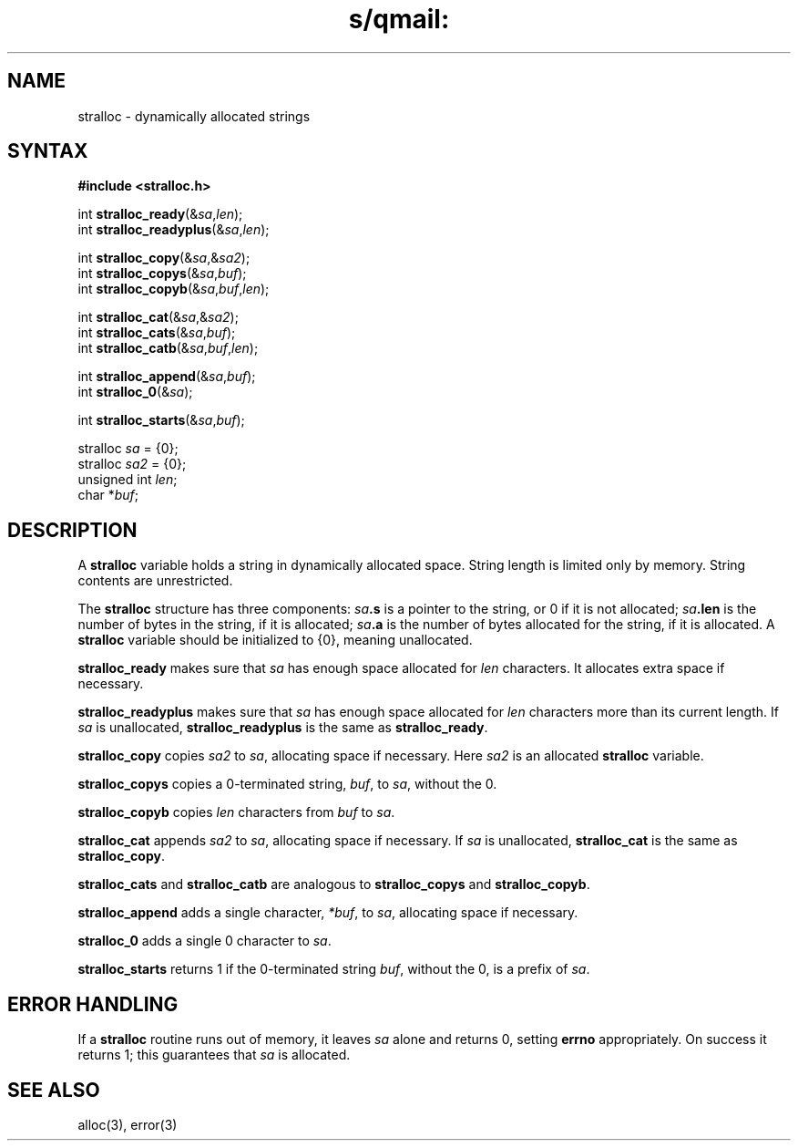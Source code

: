 .TH s/qmail: stralloc 3
.SH NAME
stralloc \- dynamically allocated strings
.SH SYNTAX
.B #include <stralloc.h>

int \fBstralloc_ready\fP(&\fIsa\fR,\fIlen\fR);
.br
int \fBstralloc_readyplus\fP(&\fIsa\fR,\fIlen\fR);

int \fBstralloc_copy\fP(&\fIsa\fR,&\fIsa2\fR);
.br
int \fBstralloc_copys\fP(&\fIsa\fR,\fIbuf\fR);
.br
int \fBstralloc_copyb\fP(&\fIsa\fR,\fIbuf\fR,\fIlen\fR);

int \fBstralloc_cat\fP(&\fIsa\fR,&\fIsa2\fR);
.br
int \fBstralloc_cats\fP(&\fIsa\fR,\fIbuf\fR);
.br
int \fBstralloc_catb\fP(&\fIsa\fR,\fIbuf\fR,\fIlen\fR);

int \fBstralloc_append\fP(&\fIsa\fR,\fIbuf\fR);
.br
int \fBstralloc_0\fP(&\fIsa\fR);

int \fBstralloc_starts\fP(&\fIsa\fR,\fIbuf\fR);

stralloc \fIsa\fR = {0};
.br
stralloc \fIsa2\fR = {0};
.br
unsigned int \fIlen\fR;
.br
char *\fIbuf\fR;
.SH DESCRIPTION
A
.B stralloc
variable holds a string in dynamically allocated space.
String length is limited only by memory.
String contents are unrestricted.

The
.B stralloc
structure has three components:
.I sa\fB.s
is a pointer to the string, or 0 if it is not allocated;
.I sa\fB.len
is the number of bytes in the string, if it is allocated;
.I sa\fB.a
is the number of bytes allocated for the string, if it is allocated.
A
.B stralloc
variable should be initialized to {0},
meaning unallocated.

.B stralloc_ready
makes sure that
.I sa
has enough space allocated for
.I len
characters.
It allocates extra space if necessary.

.B stralloc_readyplus
makes sure that
.I sa
has enough space allocated for
.I len
characters more than its current length.
If
.I sa
is unallocated,
.B stralloc_readyplus
is the same as
.BR stralloc_ready .

.B stralloc_copy
copies
.I sa2
to
.IR sa ,
allocating space if necessary.
Here
.I sa2
is an allocated
.B stralloc
variable.

.B stralloc_copys
copies a 0-terminated string,
.IR buf ,
to
.IR sa ,
without the 0.

.B stralloc_copyb
copies
.I len
characters from
.I buf
to
.IR sa .

.B stralloc_cat
appends
.I sa2
to
.IR sa ,
allocating space if necessary.
If
.I sa
is unallocated,
.B stralloc_cat
is the same as
.BR stralloc_copy .

.B stralloc_cats
and
.B stralloc_catb
are analogous to
.B stralloc_copys
and
.BR stralloc_copyb .

.B stralloc_append
adds a single character,
.IR *buf ,
to
.IR sa ,
allocating space if necessary.

.B stralloc_0
adds a single 0 character
to
.IR sa .

.B stralloc_starts
returns 1 if the 0-terminated string
.IR buf ,
without the 0,
is a prefix of
.IR sa .
.SH "ERROR HANDLING"
If a
.B stralloc
routine runs out of memory,
it leaves
.I sa
alone and returns 0,
setting
.B errno
appropriately.
On success it returns 1;
this guarantees that
.I sa
is allocated.
.SH "SEE ALSO"
alloc(3),
error(3)

